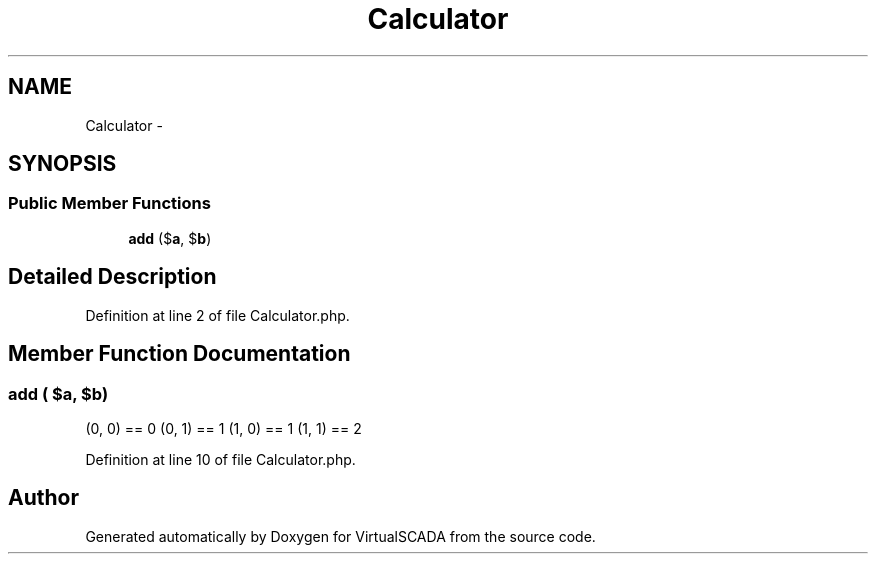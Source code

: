 .TH "Calculator" 3 "Tue Apr 14 2015" "Version 1.0" "VirtualSCADA" \" -*- nroff -*-
.ad l
.nh
.SH NAME
Calculator \- 
.SH SYNOPSIS
.br
.PP
.SS "Public Member Functions"

.in +1c
.ti -1c
.RI "\fBadd\fP ($\fBa\fP, $\fBb\fP)"
.br
.in -1c
.SH "Detailed Description"
.PP 
Definition at line 2 of file Calculator\&.php\&.
.SH "Member Function Documentation"
.PP 
.SS "add ( $a,  $b)"
(0, 0) == 0  (0, 1) == 1  (1, 0) == 1  (1, 1) == 2 
.PP
Definition at line 10 of file Calculator\&.php\&.

.SH "Author"
.PP 
Generated automatically by Doxygen for VirtualSCADA from the source code\&.
